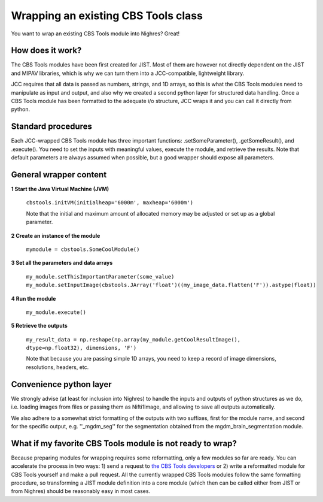 .. _wrap-cbstools:

Wrapping an existing CBS Tools class
====================================
You want to wrap an existing CBS Tools module into Nighres? Great!

How does it work?
-----------------
The CBS Tools modules have been first created for JIST. Most of them are
however not directly dependent on the JIST and MIPAV libraries, which is why
we can turn them into a JCC-compatible, lightweight library.

JCC requires that all data is passed as numbers, strings, and 1D arrays, so this
is what the CBS Tools modules need to manipulate as input and output, and also
why we created a second python layer for structured data handling. Once a
CBS Tools module has been formatted to the adequate i/o structure, JCC wraps
it and you can call it directly from python.

Standard procedures
-------------------
Each JCC-wrapped CBS Tools module has three important functions: .setSomeParameter(),
.getSomeResult(), and .execute(). You need to set the inputs with meaningful values,
execute the module, and retrieve the results. Note that default parameters are
always assumed when possible, but a good wrapper should expose all parameters.

General wrapper content
-----------------------

**1 Start the Java Virtual Machine (JVM)**

    ``cbstools.initVM(initialheap='6000m', maxheap='6000m')``
    
    Note that the initial and maximum amount of allocated memory may be 
    adjusted or set up as a global parameter.
     
**2 Create an instance of the module**

    ``mymodule = cbstools.SomeCoolModule()``
    
**3 Set all the parameters and data arrays**

    ``my_module.setThisImportantParameter(some_value)``
    ``my_module.setInputImage(cbstools.JArray('float')((my_image_data.flatten('F')).astype(float))``   

**4 Run the module**

    ``my_module.execute()``
    
**5 Retrieve the outputs**

    ``my_result_data = np.reshape(np.array(my_module.getCoolResultImage(), dtype=np.float32), dimensions, 'F')``

    Note that because you are passing simple 1D arrays, you need to keep a record
    of image dimensions, resolutions, headers, etc.
    
Convenience python layer
------------------------
We strongly advise (at least for inclusion into Nighres) to handle the inputs
and outputs of python structures as we do, i.e. loading images from files or
passing them as Nifti1Image, and allowing to save all outputs automatically.

We also adhere to a somewhat strict formatting of the outputs with two suffixes, 
first for the module name, and second for the specific output, e.g. ''_mgdm_seg''
for the segmentation obtained from the mgdm\_brain\_segmentation module.


What if my favorite CBS Tools module is not ready to wrap?
----------------------------------------------------------
Because preparing modules for wrapping requires some reformatting, only a few
modules so far are ready. You can accelerate the process in two ways: 1) send
a request to `the CBS Tools developers <https://www.github.com/piloubazin/>`_ 
or 2) write a reformatted module for CBS Tools yourself and make a pull request.
All the currently wrapped CBS Tools modules follow the same formatting procedure,
so transforming a JIST module definition into a core module (which then can be
called either from JIST or from Nighres) should be reasonably easy in most cases.

